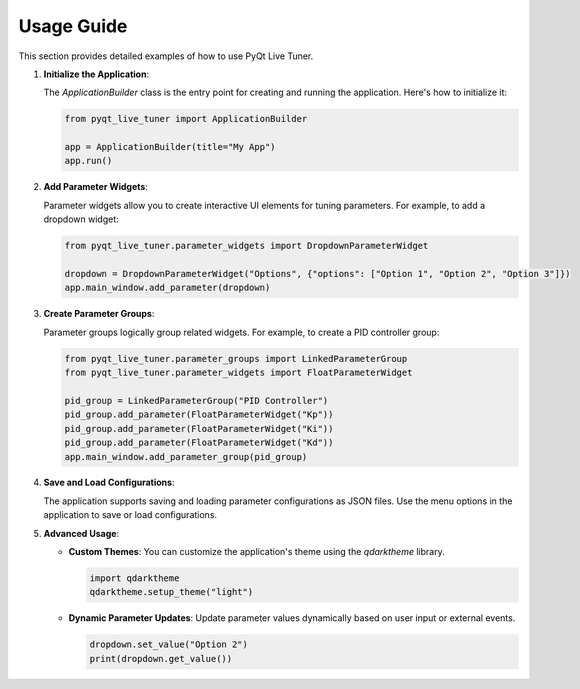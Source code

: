 Usage Guide
===========

This section provides detailed examples of how to use PyQt Live Tuner.

1. **Initialize the Application**:

   The `ApplicationBuilder` class is the entry point for creating and running the application. Here's how to initialize it:

   .. code-block:: python

      from pyqt_live_tuner import ApplicationBuilder

      app = ApplicationBuilder(title="My App")
      app.run()

2. **Add Parameter Widgets**:

   Parameter widgets allow you to create interactive UI elements for tuning parameters. For example, to add a dropdown widget:

   .. code-block:: python

      from pyqt_live_tuner.parameter_widgets import DropdownParameterWidget

      dropdown = DropdownParameterWidget("Options", {"options": ["Option 1", "Option 2", "Option 3"]})
      app.main_window.add_parameter(dropdown)

3. **Create Parameter Groups**:

   Parameter groups logically group related widgets. For example, to create a PID controller group:

   .. code-block:: python

      from pyqt_live_tuner.parameter_groups import LinkedParameterGroup
      from pyqt_live_tuner.parameter_widgets import FloatParameterWidget

      pid_group = LinkedParameterGroup("PID Controller")
      pid_group.add_parameter(FloatParameterWidget("Kp"))
      pid_group.add_parameter(FloatParameterWidget("Ki"))
      pid_group.add_parameter(FloatParameterWidget("Kd"))
      app.main_window.add_parameter_group(pid_group)

4. **Save and Load Configurations**:

   The application supports saving and loading parameter configurations as JSON files. Use the menu options in the application to save or load configurations.

5. **Advanced Usage**:

   - **Custom Themes**: You can customize the application's theme using the `qdarktheme` library.

     .. code-block:: python

        import qdarktheme
        qdarktheme.setup_theme("light")

   - **Dynamic Parameter Updates**: Update parameter values dynamically based on user input or external events.

     .. code-block:: python

        dropdown.set_value("Option 2")
        print(dropdown.get_value())